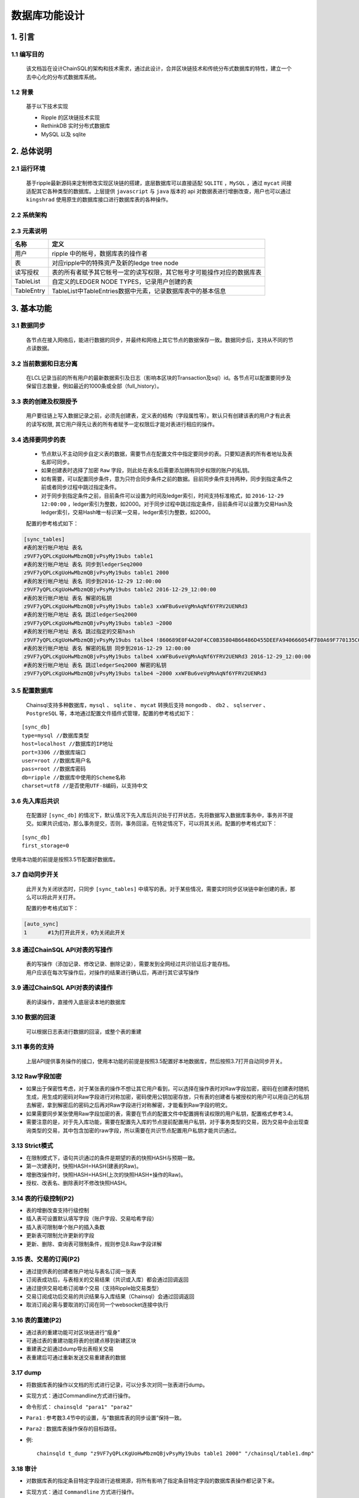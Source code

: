 =================
数据库功能设计
=================


1. 引言
=================

------------------
1.1 编写目的
------------------

        该文档旨在设计ChainSQL的架构和技术需求，通过此设计，合并区块链技术和传统分布式数据库的特性，建立一个去中心化的分布式数据库系统。

------------
1.2 背景
------------

        基于以下技术实现

        - Ripple 的区块链技术实现
        - RethinkDB 实时分布式数据库
        - MySQL 以及 sqlite


2. 总体说明
=================

---------------
2.1 运行环境
---------------
        基于ripple最新源码来定制修改实现区块链的搭建，底层数据库可以直接适配 ``SQLITE`` ，``MySQL`` ，通过 ``mycat`` 间接适配其它各种类型的数据库。上层提供 ``javascript`` 与 ``java`` 版本的 api 对数据表进行增删改查，用户也可以通过 ``kingshrad`` 使用原生的数据库接口进行数据库表的各种操作。

----------------        
2.2 系统架构
----------------

        .. image::  ../../images/ChainSQL.png

-----------------        
2.3 元素说明
-----------------


============  =====================================================================
名称           定义
============  =====================================================================
用户  		    ripple 中的帐号，数据库表的操作者     
表  		    对应ripple中的特殊资产及新的ledge tree node		
读写授权  	    表的所有者赋予其它帐号一定的读写权限，其它帐号才可能操作对应的数据库表
TableList       自定义的LEDGER NODE TYPES，记录用户创建的表 
TableEntry      TableList中TableEntries数据中元素，记录数据库表中的基本信息
============  =====================================================================

3. 基本功能
================

----------------
3.1 数据同步
----------------

        各节点在接入网络后，能进行数据的同步，并最终和网络上其它节点的数据保存一致。数据同步后，支持从不同的节点读数据。

------------------------
3.2 当前数据和日志分离
------------------------

        在LCL记录当前的所有用户的最新数据索引及日志（影响本区块的Transaction及sql）id。各节点可以配置要同步及保留日志数量，例如最近的1000条或全部（full_history）。

-------------------------
3.3 表的创建及权限授予
-------------------------

        用户要往链上写入数据记录之前，必须先创建表，定义表的结构（字段属性等）。默认只有创建该表的用户才有此表的读写权限, 其它用户得先让表的所有者赋予一定权限后才能对表进行相应的操作。


.. _表同步设置:

-------------------
3.4 选择要同步的表
-------------------

        - 节点默认不主动同步自定义表的数据，需要节点在配置文件中指定要同步的表。只要知道表的所有者地址及表名即可同步。
        - 如果创建表时选择了加密 ``Raw`` 字段，则此处在表名后需要添加拥有同步权限的账户的私钥。
        - 如有需要，可以配置同步条件，意为只符合同步条件之前的数据。目前同步条件支持两种，同步到指定条件之前或者同步过程中跳过指定条件。
        - 对于同步到指定条件之前，目前条件可以设置为时间及ledger索引，时间支持标准格式，如 ``2016-12-29 12:00:00`` ，ledger索引为整数，如2000。对于同步过程中跳过指定条件，目前条件可以设置为交易Hash及ledger索引，交易Hash唯一标识某一交易，ledger索引为整数，如2000。

        配置的参考格式如下：
        
.. code-block:: bash

            [sync_tables]
            #表的发行帐户地址 表名
            z9VF7yQPLcKgUoHwMbzmQBjvPsyMy19ubs table1
            #表的发行帐户地址 表名 同步到ledgerSeq2000
            z9VF7yQPLcKgUoHwMbzmQBjvPsyMy19ubs table1 2000
            #表的发行帐户地址 表名 同步到2016-12-29 12:00:00
            z9VF7yQPLcKgUoHwMbzmQBjvPsyMy19ubs table2 2016-12-29_12:00:00
            #表的发行帐户地址 表名 解密的私钥
            z9VF7yQPLcKgUoHwMbzmQBjvPsyMy19ubs table3 xxWFBu6veVgMnAqNf6YFRV2UENRd3
            #表的发行帐户地址 表名 跳过ledgerSeq2000
            z9VF7yQPLcKgUoHwMbzmQBjvPsyMy19ubs table3 ~2000
            #表的发行帐户地址 表名 跳过指定的交易hash
            z9VF7yQPLcKgUoHwMbzmQBjvPsyMy19ubs talbe4 !860689E0F4A20F4CC0B35804B66486D455DEEFA940666054F780A69F770135C0
            #表的发行帐户地址 表名 解密的私钥 同步到2016-12-29 12:00:00
            z9VF7yQPLcKgUoHwMbzmQBjvPsyMy19ubs talbe4 xxWFBu6veVgMnAqNf6YFRV2UENRd3 2016-12-29_12:00:00
            #表的发行帐户地址 表名 跳过ledgerSeq2000 解密的私钥
            z9VF7yQPLcKgUoHwMbzmQBjvPsyMy19ubs talbe4 ~2000 xxWFBu6veVgMnAqNf6YFRV2UENRd3

---------------------
3.5 配置数据库
---------------------

        Chainsql支持多种数据库，``mysql`` 、 ``sqlite`` 、 ``mycat`` 转换后支持 ``mongodb`` 、 ``db2`` 、 ``sqlserver`` 、 ``PostgreSQL`` 等，本地通过配置文件插件式管理，配置的参考格式如下：

::

        [sync_db]
        type=mysql //数据库类型
        host=localhost //数据库的IP地址
        port=3306 //数据库端口
        user=root //数据库用户名
        pass=root //数据库密码
        db=ripple //数据库中使用的Scheme名称
        charset=utf8 //是否使用UTF-8编码，以支持中文

-----------------------
3.6 先入库后共识
-----------------------
        

        在配置好 ``[sync_db]`` 的情况下，默认情况下先入库后共识处于打开状态，先将数据写入数据库事务中，事务并不提交。如果共识成功，那么事务提交，否则，事务回滚。在特定情况下，可以将其关闭。配置的参考格式如下：

::

        [sync_db]
        first_storage=0

|       使用本功能的前提是按照3.5节配置好数据库。


--------------------
3.7 自动同步开关
--------------------
        

        此开关为关闭状态时，只同步 ``[sync_tables]`` 中填写的表。对于某些情况，需要实时同步区块链中新创建的表，那么可以将此开关打开。
        
        配置的参考格式如下：

.. code-block:: bash

        [auto_sync]
        1　　　　#1为打开此开关，0为关闭此开关


----------------------------------
3.8 通过ChainSQL API对表的写操作
----------------------------------

        | 表的写操作（添加记录、修改记录、删除记录），需要发到全网经过共识验证后才能存档。
        | 用户应该在每次写操作后，对操作的结果进行确认后，再进行其它读写操作

---------------------------------
3.9 通过ChainSQL API对表的读操作
---------------------------------

        表的读操作，直接传入底层读本地的数据库

-------------------
3.10 数据的回滚
-------------------

        可以根据日志表进行数据的回滚，或整个表的重建

-------------------
3.11 事务的支持
-------------------

        上层API提供事务操作的接口，使用本功能的前提是按照3.5配置好本地数据库，然后按照3.7打开自动同步开关。

---------------------
3.12 Raw字段加密
---------------------

- 如果出于保密性考虑，对于某张表的操作不想让其它用户看到，可以选择在操作表时对Raw字段加密，密码在创建表时随机生成，用生成的密码对Raw字段进行对称加密，密码使用公钥加密存放，只有表的创建者与被授权的用户可以用自己的私钥去解密，拿到解密后的密码之后再对Raw字段进行对称解密，才能看到Raw字段的明文。
- 如果需要同步某张使用Raw字段加密的表，需要在节点的配置文件中配置拥有读权限的用户私钥，配置格式参考3.4。
- 需要注意的是，对于先入库功能，需要在配置先入库的节点提前配置用户私钥，对于事务类型的交易，因为交易中会出现查询类型的交易，其中包含加密的raw字段，所以需要在共识节点配置用户私钥才能共识通过。


--------------------
3.13 Strict模式
--------------------

- 在限制模式下，语句共识通过的条件是期望的表的快照HASH与预期一致。
- 第一次建表时，快照HASH=HASH(建表的Raw)。
- 增删改操作时，快照HASH=HASH(上次的快照HASH+操作的Raw)。
- 授权、改表名、删除表时不修改快照HASH。

----------------------
3.14 表的行级控制(P2)
----------------------

- 表的增删改查支持行级控制
- 插入表可设置默认填写字段（账户字段、交易哈希字段）
- 插入表可限制单个账户的插入条数
- 更新表可限制允许更新的字段
- 更新、删除、查询表可限制条件，规则参见8.Raw字段详解

-------------------------
3.15 表、交易的订阅(P2)
-------------------------

- 通过提供表的创建者账户地址与表名订阅一张表
- 订阅表成功后，与表相关的交易结果（共识或入库）都会通过回调返回
- 通过提供交易哈希订阅单个交易（支持Ripple始交易类型）
- 交易订阅成功后交易的共识结果与入库结果（Chainsql）会通过回调返回
- 取消订阅必需与要取消的订阅在同一个websocket连接中执行

---------------------
3.16 表的重建(P2)
---------------------

- 通过表的重建功能可对区块链进行“瘦身”
- 可通过表的重建功能将表的创建点移到新建区块
- 重建表之前通过dump导出表相关交易
- 表重建后可通过重新发送交易重建表的数据

------------
3.17 dump
------------

- 将数据库表的操作以文档的形式进行记录，可以分多次对同一张表进行dump。
- 实现方式：通过Commandline方式进行操作。
- 命令形式： ``chainsqld "para1" "para2"``
- ``Para1`` : 参考数3.4节中的设置，与“数据库表的同步设置”保持一致。
- ``Para2`` : 数据库表操作保存的目标路径。
- 例::

        chainsqld t_dump "z9VF7yQPLcKgUoHwMbzmQBjvPsyMy19ubs table1 2000" "/chainsql/table1.dmp"

------------
3.18 审计
------------

- 对数据库表的指定条目特定字段进行追根溯源，将所有影响了指定条目特定字段的数据库表操作都记录下来。
- 实现方式：通过 ``Commandline`` 方式进行操作。
- 命令形式： ``chainsqld "para1" "para2" "para3"``
- ``Para1`` : 参考数3.4节中的设置，与“数据库表的同步设置“保持一致。
- ``Para2`` : sql查询语句，表明指定条目特定字段，如“select name, salary from - table1 where id=1”，代表审计数据库表table1中id=1的条目的name与salary字段，所有与对数据库表table1的操作中影响到id=1的条目中的name与salary字段的操作将被记录。
- ``Para3`` : 数据库表操作保存的目标路径。
- 例::

        chainsqld t_audit "z9VF7yQPLcKgUoHwMbzmQBjvPsyMy19ubs table1 2000" "select name, salary from table1 where id=1” “/chainsql/table1.dmp"

----------------
3.19 数据同步
----------------
- 前提：节点保存链上的所有表且所有表已经是最新的，并且在清理数据期间没有别的对表的操作。
- 操作步骤：

    1. 用dump命令将表导出至文件存档，以备以后检索
    2. 调用API接口发送recreate类型的交易
    3. 依次处理网络中的所有节点，每个节点均按照下列流程处理

            - 停止节点程序
            - 将节点的配置文件中 ``[ledger_history]`` 改为512.
            - 定位程序生成的区块数据文件存放路径（ ``[node_db]`` 和 ``[database_path]`` ），将文件目录删除。默认为当前程序目录下 ``db`` 和 ``rocksdb`` 目录
            - 启动节点程序，用server_info（使用说明见附录）查看，确定节点正确同步上
    4. 清理实际存储数据库：将每个节点连接的实际数据库清空，对于没有连接数据库的节点则无需此操作
    5. 修改网络中所有节点配置，依次重启

            - 将网络中的所有节点的配置文件中 ``[ledger_history] `` 均改回 ``full`` ，然后节点依次重启，每一个节点重启后用 ``server_info`` 查看，确定节点正确同步上区块，直至全部处理完毕
    6. 在本地配置好同步的表，然后启动本地节点，开始同步，待确认表建立完成后，进行下一步
    7. 客户准备好需要恢复的数据交易，发往网上参与共识，待共识通过后，至此对区块链的数据清理和恢复完成

4. 性能指标
============

-------------------
4.1 数据的一致性
-------------------
        各节点在完成同步后，数据的一致性要达到100%，多节点同时读写的情况下，数据的一致性不小于90%

---------------------
4.2 数据的可靠性
---------------------
        单节点写入时，全网数据的可靠性达到100%，单点非法篡改数据不会同步到其它节点

----------------
4.3 写入速度
----------------
        支持每秒万级的写操作

5. 结构定义
============

---------------------------------
5.1 自定义的表: SyncTableState
---------------------------------
- 该表用于记录用户需要同步的表的状态


=================  ==================  ==============================================================
Field    	      Internal Type   	   Description
=================  ==================  ==============================================================
Owner               	String       	 所有者AccountID
TableName           	String 	         要同步的表名
TableNameInDB 	        String 	         要同步的实际表名
TxnLedgerHash        	String 	         同步到的影响该表的交易所在ledger hash
TxnLedgerSeq         	String 	         同步到的影响该表的交易ledger index
LedgerHash 	        String 	         同步到的ledger hash
LedgerSeq 	        String 	         同步到的ledger index
TxnUpdateHash        	String 	         同步到的交易Hash
deleted              	String 	         标识此表是否已经删除（0-未删除 1-已经删除）
AutoSync             	String 	         标识此表是否是自动同步（0-不是 1-是）
TxnLedgerTime 	        String 	         标识交易发生时的时间
PreviousCommit 	        String       	 该表的上次快照点
=================  ==================  ==============================================================

-----------------------------------------------
5.2 自定义的LEDGER NODE TYPES：TableList
-----------------------------------------------
- 新加一种LEDGER NODE TYPES（TableList），用于存储用户的表数据。TableList node定义如下：

=====================  ==================  ======================  ============================================================================================================================================
Field    	              JSON Type             Internal Type   	    Description
=====================  ==================  ======================  ============================================================================================================================================
OwnerNode               	String       	    UInt64                  A hint indicating which page of the owner directory links to this node, in case the directory consists of multiple nodes
PreviousTxnID           	String 	            Hash256                 The identifying hash of the transaction that most recently modified this node
PreviousTxnLgrSeq 	        Number 	            UInt32                  The index of the ledger that contains the transaction that most recently modified this node
TableEntries        	    Array 	            Array                   An array of TableEntry objects
=====================  ==================  ======================  ============================================================================================================================================

- TableEntry Object定义如下:

=====================  ==================  ======================  ============================================================================================================================================
Field    	           JSON Type            Internal Type   	   Description
=====================  ==================  ======================  ============================================================================================================================================
TableName                String              	Blob 	                数据库表名
NameInDB 	         String              	Hash128 	        对应底层数据库中实际的表名,（LedgerSequence+OwnerAccountID+表名）
CreateLgrSeq 	         Number              	UInt32 	                表创建交易所在ledger的前一个ledger 序列号
CreatedLedgerHash 	 Number              	Hash256              	表创建交易所在ledger的前一个ledger HASH
CreatedTxnHash 	         Number              	Hash256 	        表创建交易HASH
TxnLgrSeq 	         Number              	UInt32 	                本交易的ledger序列号
TxnLgrHash 	         String              	Hash256 	        本次交易的ledger HASH
PreviousTxnLgrSeq 	 Number              	UInt32 	                上次交易的ledger序列号
PreviousTxnLgrHash     	 String              	Hash256 	        上次交易的ledger HASH
TxCheckHash 	         String              	Hash256 	        上次TxCheckHash+本次交易raw字段，再进行哈希
Users 	                 Array               	Array                	授权用户列表
Users[] 	         Object              	Object 	                An association of an address and roles
Users[].Account 	 String              	AccountID            	被授予对应权限的ripple账户地址
Users[].Flags 	         Number              	UInt32 	                A bit-map of boolean flags enabled for this account. 用户拥有的权限flags
Users[].Token          	 String              	Blob 	                Cipher encrypted by this user's publickey. 对Raw字段加解密密码使用用户公钥加密后的密文
=====================  ==================  ======================  ============================================================================================================================================

- Table Role Flags定义如下:

=================  ==================  ==============================================================
Flag Name    	         Hex Value   	 Decimal Value
=================  ==================  ==============================================================
lsfSelect           0x00010000       	    65536
lsfInsert           0x00020000 	            131072
lsfUpdate           0x00040000 	            262144
lsfDelete 	    0x00080000 	            524288
lsfExecute 	    0x00100000 	            1048576
=================  ==================  ==============================================================


-----------------------------------------------
5.3 自定义的Transactions：TableListSet
-----------------------------------------------
- TableListSet Transactions 对应创建表、删除表、表改名、表授权、表重建等操作，只有表的创建者可以删除及授权等其它操作

=====================  ==================  ======================  ============================================================================================================================================
Field    	              JSON Type             Internal Type   	    Description
=====================  ==================  ======================  ============================================================================================================================================
Tables                    Array 	        Array                   必填，本次操作涉及到的表名
Table[] 	          Object   	        Object                  必填，表元素
Table[].TableName 	  String   	        Blob                    必填，上层表名
Table[].NameInDB 	  String   	        Hash160 	        选填，实际表名
Table[].TableNewName 	  String   	        Blob 	                选填，如果有则是表改名操作，如果是NULL则是删除表
User 	                  String   	        AccountID 	        选填，被授予对应权限的ripple账户地址
Flags 	                  Number   	        UInt32 	                选填，公用字段，用来记录用户被授予的权限
OpType 	                  Number   	        UInt32           	必填，操作类型， 1：建表，2：删表，3：改表名，10：验证断言，11：授权，12：表重建，13：多链整合
Raw                       String   	        Blob 	                选填，建表/删表的sql或json
TxCheckHash 	          String   	        Hash256 	        选填，strict模式时设置的校验
Token 	                  String   	        Blob 	                选填，建表/授权表用户公钥加密的密文
OperationRule 	          Json Object 	        Blob             	行级控制规则
=====================  ==================  ======================  ============================================================================================================================================


- 建表要填写的字段:         Tables，Raw，Token
- 删表要填写的字段:         Tables，TableNewName=null
- 改名要填写的字段:         Table，TableNewName
- 授权要填写的字段:         Table，User，Flags，Token
- 取消授权要填写的字段:     Table，User，Flags=0


-----------------------------------------------
5.4 自定义的Transactions：SQLStatement
-----------------------------------------------
- SQLStatement Transactions 对应对表的select, insert, delete, update等操作

=====================  ==================  ======================  ============================================================================================================================================
Field    	              JSON Type             Internal Type   	    Description
=====================  ==================  ======================  ============================================================================================================================================
Owner 	                String           	AccountID 	        必填，表的创建者
Tables 	                Array            	Array            	必填，本次操作涉及到的表名
OpType 	                Number           	UInt32 	                必填，操作类型，6:插入记录, 8:更新记录,9:删除记录
AutoFillField 	        String           	Blob             	选填，指定自动填充的字段
Raw 	                String           	Blob 	                必填，select/insert/update/delete的sql或json
TxCheckHash      	String           	Hash256          	选填，strict模式时设置的校验
=====================  ==================  ======================  ============================================================================================================================================


-----------------------------------------------
5.5 自定义的Transactions：SQLTransaction
-----------------------------------------------
- SQLTransaction Transactions 对应对表的事务操作

====================================================  ==================  ======================  ============================================================================================================================================
Field    	                                        JSON Type             Internal Type   	    Description
====================================================  ==================  ======================  ============================================================================================================================================
Statements 	                                        Array            	Array 	            必填，事务操作json数组
Statements[] 	                                        Object           	Object              必填，事务操作json对象
Statements[].Tables 	                                Array            	Array 	            必填，本次事务操作涉及的表名等信息
Statements[].Tables.Table[] 	                        Object           	Object 	            必填，表元素
Statements[].Tables.Table[].TableName 	                String           	Blob          	    必填，上层表名
Statements[].Tables.Table[].NameInDB 	                String           	Hash160 	    选填，实际表名
Statements[].Tables.Table[].TableNewName 	        String           	Blob 	            选填，如果有则是表改名操作，如果是NULL则是删除表
Statements[].User 	                                String          	AccountID 	    选填，被授予对应权限的ripple账户地址
Statements[].Flags 	                                Number          	UInt32              选填，公用字段，用来记录用户被授予的权限
Statements[].OpType                              	Number           	UInt32              必填，操作类型， 1：建表, 2：删表, 3：改表名, 6:插入记录, 8:更新记录, 9:删除记录, 10.验证断言
Statements[].AutoFillField 	                        String          	Blob                选填，指定自动填充的字段
Statements[].Raw 	                                String 	                Blob        	    选填，建表/删表的sql或json
Statements[].TxCheckHash 	                        String 	                Hash256  	    选填，strict模式时设置的校验
====================================================  ==================  ======================  ============================================================================================================================================